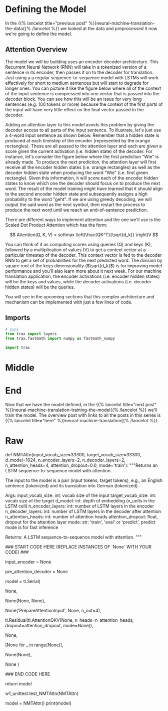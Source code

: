 #+BEGIN_COMMENT
.. title: Neural Machine Translation: The Attention Model
.. slug: neural-machine-translation-the-attention-model
.. date: 2021-02-14 14:54:08 UTC-08:00
.. tags: nlp,machine translation,encoder-decoder,attention
.. category: NLP
.. link: 
.. description: Defining the Attention Model for Machine Translation.
.. type: text
.. has_math: True
#+END_COMMENT
#+OPTIONS: ^:{}
#+TOC: headlines 3
#+PROPERTY: header-args :session ~/.local/share/jupyter/runtime/kernel-6c12c8a5-f66e-4d99-b03d-c8f686ad8a6e-ssh.json
#+BEGIN_SRC python :results none :exports none
%load_ext autoreload
%autoreload 2
#+END_SRC
* Defining the Model
  In the {{% lancelot title="previous post" %}}neural-machine-translation-the-data{{% /lancelot %}} we looked at the data and preprocessed it now we're going to define the model.
** Attention Overview
 The model we will be building uses an encoder-decoder architecture. This Recurrent Neural Network (RNN) will take in a tokenized version of a sentence in its encoder, then passes it on to the decoder for translation. Just using a a regular sequence-to-sequence model with LSTMs will work effectively for short to medium sentences but will start to degrade for longer ones. You can picture it like the figure below where all of the context of the input sentence is compressed into one vector that is passed into the decoder block. You can see how this will be an issue for very long sentences (e.g. 100 tokens or more) because the context of the first parts of the input will have very little effect on the final vector passed to the decoder.

  Adding an attention layer to this model avoids this problem by giving the decoder access to all parts of the input sentence. To illustrate, let's just use a 4-word input sentence as shown below. Remember that a hidden state is produced at each timestep of the encoder (represented by the orange rectangles). These are all passed to the attention layer and each are given a score given the current activation (i.e. hidden state) of the decoder. For instance, let's consider the figure below where the first prediction "Wie" is already made. To produce the next prediction, the attention layer will first receive all the encoder hidden states (i.e. orange rectangles) as well as the decoder hidden state when producing the word "Wie" (i.e. first green rectangle). Given this information, it will score each of the encoder hidden states to know which one the decoder should focus on to produce the next word. The result of the model training might have learned that it should align to the second encoder hidden state and subsequently assigns a high probability to the word "geht". If we are using greedy decoding, we will output the said word as the next symbol, then restart the process to produce the next word until we reach an end-of-sentence prediction.

  There are different ways to implement attention and the one we'll use is the Scaled Dot Product Attention which has the form:

\[
Attention(Q, K, V) = softmax \left(\frac{QK^T}{\sqrt{d_k}} \right)V
\]

You can think of it as computing scores using queries (Q) and keys (K), followed by a multiplication of values (V) to get a context vector at a particular timestep of the decoder. This context vector is fed to the decoder RNN to get a set of probabilities for the next predicted word. The division by square root of the keys dimensionality (\(\sqrt{d_k}\)) is for improving model performance and you'll also learn more about it next week. For our machine translation application, the encoder activations (i.e. encoder hidden states) will be the keys and values, while the decoder activations (i.e. decoder hidden states) will be the queries.

You will see in the upcoming sections that this complex architecture and mechanism can be implemented with just a few lines of code.
** Imports
#+begin_src python :results none
# pypi
from trax import layers
from trax.fastmath import numpy as fastmath_numpy

import trax
#+end_src
* Middle
* End
  Now that we have the model defined, in the {{% lancelot title="next post" %}}neural-machine-translation-training-the-model{{% /lancelot %}} we'll train the model. The overview post with links to all the posts in this series is {{% lancelot title="here" %}}neural-machine-translation{{% /lancelot %}}.
* Raw
#+begin_example python


# <a name="2.3"></a>
# ## 2.3  Implementation Overview
# 
# We are now ready to implement our sequence-to-sequence model with attention. This will be a Serial network and is illustrated in the diagram below. It shows the layers you'll be using in Trax and you'll see that each step can be implemented quite easily with one line commands. We've placed several links to the documentation for each relevant layer in the discussion after the figure below.
# 
# <img src = "NMTModel.png">

# <a name="ex04"></a>
# ### Exercise 04
# **Instructions:** Implement the `NMTAttn` function below to define your machine translation model which uses attention. We have left hyperlinks below pointing to the Trax documentation of the relevant layers. Remember to consult it to get tips on what parameters to pass.
# 
# **Step 0:** Prepare the input encoder and pre-attention decoder branches. You have already defined this earlier as helper functions so it's just a matter of calling those functions and assigning it to variables.
# 
# **Step 1:** Create a Serial network. This will stack the layers in the next steps one after the other. Like the earlier exercises, you can use [tl.Serial](https://trax-ml.readthedocs.io/en/latest/trax.layers.html#trax.layers.combinators.Serial).
# 
# **Step 2:** Make a copy of the input and target tokens. As you see in the diagram above, the input and target tokens will be fed into different layers of the model. You can use [tl.Select](https://trax-ml.readthedocs.io/en/latest/trax.layers.html#trax.layers.combinators.Select) layer to create copies of these tokens. Arrange them as `[input tokens, target tokens, input tokens, target tokens]`.
# 
# **Step 3:** Create a parallel branch to feed the input tokens to the `input_encoder` and the target tokens to the `pre_attention_decoder`. You can use [tl.Parallel](https://trax-ml.readthedocs.io/en/latest/trax.layers.html#trax.layers.combinators.Parallel) to create these sublayers in parallel. Remember to pass the variables you defined in Step 0 as parameters to this layer.
# 
# **Step 4:** Next, call the `prepare_attention_input` function to convert the encoder and pre-attention decoder activations to a format that the attention layer will accept. You can use [tl.Fn](https://trax-ml.readthedocs.io/en/latest/trax.layers.html#trax.layers.base.Fn) to call this function. Note: Pass the `prepare_attention_input` function as the `f` parameter in `tl.Fn` without any arguments or parenthesis.
# 
# **Step 5:** We will now feed the (queries, keys, values, and mask) to the [tl.AttentionQKV](https://trax-ml.readthedocs.io/en/latest/trax.layers.html#trax.layers.attention.AttentionQKV) layer. This computes the scaled dot product attention and outputs the attention weights and mask. Take note that although it is a one liner, this layer is actually composed of a deep network made up of several branches. We'll show the implementation taken [here](https://github.com/google/trax/blob/master/trax/layers/attention.py#L61) to see the different layers used. 
# 
# ```python
# def AttentionQKV(d_feature, n_heads=1, dropout=0.0, mode='train'):
#   """Returns a layer that maps (q, k, v, mask) to (activations, mask).
# 
#   See `Attention` above for further context/details.
# 
#   Args:
#     d_feature: Depth/dimensionality of feature embedding.
#     n_heads: Number of attention heads.
#     dropout: Probababilistic rate for internal dropout applied to attention
#         activations (based on query-key pairs) before dotting them with values.
#     mode: Either 'train' or 'eval'.
#   """
#   return cb.Serial(
#       cb.Parallel(
#           core.Dense(d_feature),
#           core.Dense(d_feature),
#           core.Dense(d_feature),
#       ),
#       PureAttention(  # pylint: disable=no-value-for-parameter
#           n_heads=n_heads, dropout=dropout, mode=mode),
#       core.Dense(d_feature),
#   )
# ```
# 
# Having deep layers pose the risk of vanishing gradients during training and we would want to mitigate that. To improve the ability of the network to learn, we can insert a [tl.Residual](https://trax-ml.readthedocs.io/en/latest/trax.layers.html#trax.layers.combinators.Residual) layer to add the output of AttentionQKV with the `queries` input. You can do this in trax by simply nesting the `AttentionQKV` layer inside the `Residual` layer. The library will take care of branching and adding for you.
# 
# **Step 6:** We will not need the mask for the model we're building so we can safely drop it. At this point in the network, the signal stack currently has `[attention activations, mask, target tokens]` and you can use [tl.Select](https://trax-ml.readthedocs.io/en/latest/trax.layers.html#trax.layers.combinators.Select) to output just `[attention activations, target tokens]`.
# 
# **Step 7:** We can now feed the attention weighted output to the LSTM decoder. We can stack multiple [tl.LSTM](https://trax-ml.readthedocs.io/en/latest/trax.layers.html#trax.layers.rnn.LSTM) layers to improve the output so remember to append LSTMs equal to the number defined by `n_decoder_layers` parameter to the model.
# 
# **Step 8:** We want to determine the probabilities of each subword in the vocabulary and you can set this up easily with a [tl.Dense](https://trax-ml.readthedocs.io/en/latest/trax.layers.html#trax.layers.core.Dense) layer by making its size equal to the size of our vocabulary.
# 
# **Step 9:** Normalize the output to log probabilities by passing the activations in Step 8 to a [tl.LogSoftmax](https://trax-ml.readthedocs.io/en/latest/trax.layers.html#trax.layers.core.LogSoftmax) layer.

# In[ ]:


# UNQ_C4
# GRADED FUNCTION
def NMTAttn(input_vocab_size=33300,
            target_vocab_size=33300,
            d_model=1024,
            n_encoder_layers=2,
            n_decoder_layers=2,
            n_attention_heads=4,
            attention_dropout=0.0,
            mode='train'):
    """Returns an LSTM sequence-to-sequence model with attention.

    The input to the model is a pair (input tokens, target tokens), e.g.,
    an English sentence (tokenized) and its translation into German (tokenized).

    Args:
    input_vocab_size: int: vocab size of the input
    target_vocab_size: int: vocab size of the target
    d_model: int:  depth of embedding (n_units in the LSTM cell)
    n_encoder_layers: int: number of LSTM layers in the encoder
    n_decoder_layers: int: number of LSTM layers in the decoder after attention
    n_attention_heads: int: number of attention heads
    attention_dropout: float, dropout for the attention layer
    mode: str: 'train', 'eval' or 'predict', predict mode is for fast inference

    Returns:
    A LSTM sequence-to-sequence model with attention.
    """

    ### START CODE HERE (REPLACE INSTANCES OF `None` WITH YOUR CODE) ###
    
    # Step 0: call the helper function to create layers for the input encoder
    input_encoder = None

    # Step 0: call the helper function to create layers for the pre-attention decoder
    pre_attention_decoder = None

    # Step 1: create a serial network
    model = tl.Serial( 
        
      # Step 2: copy input tokens and target tokens as they will be needed later.
      None,
        
      # Step 3: run input encoder on the input and pre-attention decoder the target.
      None(None, None),
        
      # Step 4: prepare queries, keys, values and mask for attention.
      None('PrepareAttentionInput', None, n_out=4),
        
      # Step 5: run the AttentionQKV layer
      # nest it inside a Residual layer to add to the pre-attention decoder activations(i.e. queries)
      tl.Residual(tl.AttentionQKV(None, n_heads=n_attention_heads, dropout=attention_dropout, mode=None)),
      
      # Step 6: drop attention mask (i.e. index = None
      None,
        
      # Step 7: run the rest of the RNN decoder
      [None for _ in range(None)],
        
      # Step 8: prepare output by making it the right size
      None(None),
        
      # Step 9: Log-softmax for output
      None
    )
    
    ### END CODE HERE
    
    return model


# In[ ]:


# BEGIN UNIT TEST
w1_unittest.test_NMTAttn(NMTAttn)
# END UNIT TEST


# In[ ]:


# print your model
model = NMTAttn()
print(model)


# **Expected Output:**
# 
# ```
# Serial_in2_out2[
#   Select[0,1,0,1]_in2_out4
#   Parallel_in2_out2[
#     Serial[
#       Embedding_33300_1024
#       LSTM_1024
#       LSTM_1024
#     ]
#     Serial[
#       ShiftRight(1)
#       Embedding_33300_1024
#       LSTM_1024
#     ]
#   ]
#   PrepareAttentionInput_in3_out4
#   Serial_in4_out2[
#     Branch_in4_out3[
#       None
#       Serial_in4_out2[
#         Parallel_in3_out3[
#           Dense_1024
#           Dense_1024
#           Dense_1024
#         ]
#         PureAttention_in4_out2
#         Dense_1024
#       ]
#     ]
#     Add_in2
#   ]
#   Select[0,2]_in3_out2
#   LSTM_1024
#   LSTM_1024
#   Dense_33300
#   LogSoftmax
# ]
# ```

# <a name="3"></a>
#+end_example
